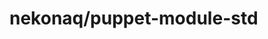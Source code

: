 # -*- mode: org; buffer-read-only: nil; truncate-lines: nil; fill-column: 84 -*-
#+STARTUP: showall hideblocks

* nekonaq/puppet-module-std
